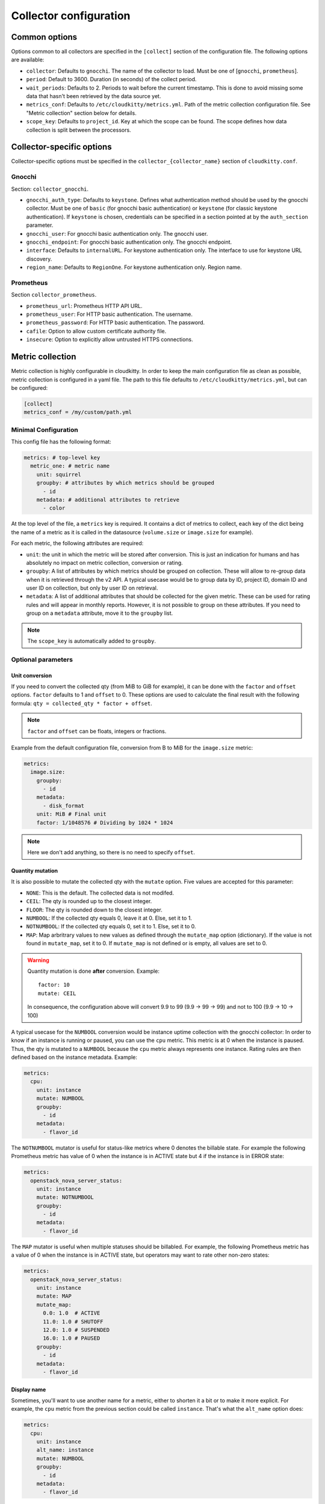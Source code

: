 
=========================
 Collector configuration
=========================

Common options
==============

Options common to all collectors are specified in the ``[collect]`` section of
the configuration file. The following options are available:

* ``collector``: Defaults to ``gnocchi``. The name of the collector to load.
  Must be one of [``gnocchi``, ``prometheus``].

* ``period``: Default to 3600. Duration (in seconds) of the collect period.

* ``wait_periods``: Defaults to 2. Periods to wait before the current
  timestamp. This is done to avoid missing some data that hasn't been
  retrieved by the data source yet.

* ``metrics_conf``: Defaults to ``/etc/cloudkitty/metrics.yml``. Path of the
  metric collection configuration file. See "Metric collection" section below
  for details.

* ``scope_key``: Defaults to ``project_id``. Key at which the scope can be
  found. The scope defines how data collection is split between the processors.

Collector-specific options
==========================

Collector-specific options must be specified in the
``collector_{collector_name}`` section of ``cloudkitty.conf``.

Gnocchi
-------

Section: ``collector_gnocchi``.

* ``gnocchi_auth_type``: Defaults to ``keystone``. Defines what authentication
  method should be used by the gnocchi collector. Must be one of ``basic``
  (for gnocchi basic authentication) or ``keystone`` (for classic keystone
  authentication). If ``keystone`` is chosen, credentials can be specified
  in a section pointed at by the ``auth_section`` parameter.

* ``gnocchi_user``: For gnocchi basic authentication only. The gnocchi user.

* ``gnocchi_endpoint``: For gnocchi basic authentication only. The gnocchi
  endpoint.

* ``interface``: Defaults to ``internalURL``. For keystone authentication only.
  The interface to use for keystone URL discovery.

* ``region_name``: Defaults to ``RegionOne``. For keystone authentication only.
  Region name.


Prometheus
----------

Section ``collector_prometheus``.

* ``prometheus_url``: Prometheus HTTP API URL.

* ``prometheus_user``: For HTTP basic authentication. The username.

* ``prometheus_password``: For HTTP basic authentication. The password.

* ``cafile``: Option to allow custom certificate authority file.

* ``insecure``: Option to explicitly allow untrusted HTTPS connections.


Metric collection
=================

Metric collection is highly configurable in cloudkitty. In order to keep the
main configuration file as clean as possible, metric collection is configured
in a yaml file. The path to this file defaults to
``/etc/cloudkitty/metrics.yml``, but can be configured:

.. code-block:: ini

   [collect]
   metrics_conf = /my/custom/path.yml


Minimal Configuration
---------------------

This config file has the following format:

.. code-block:: yaml

   metrics: # top-level key
     metric_one: # metric name
       unit: squirrel
       groupby: # attributes by which metrics should be grouped
         - id
       metadata: # additional attributes to retrieve
         - color

At the top level of the file, a ``metrics`` key is required. It contains a dict
of metrics to collect, each key of the dict being the name of a metric as it is
called in the datasource (``volume.size`` or ``image.size`` for example).

For each metric, the following attributes are required:

* ``unit``: the unit in which the metric will be stored after conversion. This
  is just an indication for humans and has absolutely no impact on metric
  collection, conversion or rating.

* ``groupby``: A list of attributes by which metrics should be grouped
  on collection. These will allow to re-group data when it is retrieved
  through the v2 API. A typical usecase would be to group data by ID,
  project ID, domain ID and user ID on collection, but only by user ID
  on retrieval.

* ``metadata``: A list of additional attributes that should be collected for
  the given metric. These can be used for rating rules and will appear in
  monthly reports. However, it is not possible to group on these attributes.
  If you need to group on a ``metadata`` attribute, move it to the ``groupby``
  list.

.. note:: The ``scope_key`` is automatically added to ``groupby``.

Optional parameters
-------------------

Unit conversion
~~~~~~~~~~~~~~~

If you need to convert the collected qty (from MiB to GiB for example), it can
be done with the ``factor`` and ``offset`` options. ``factor`` defaults to 1
and ``offset`` to 0. These options are used to calculate the final result with
the following formula: ``qty = collected_qty * factor + offset``.

.. note:: ``factor`` and ``offset`` can be floats, integers or fractions.

Example from the default configuration file, conversion from B to MiB for the
``image.size`` metric:

.. code-block:: yaml

   metrics:
     image.size:
       groupby:
         - id
       metadata:
         - disk_format
       unit: MiB # Final unit
       factor: 1/1048576 # Dividing by 1024 * 1024

.. note::

   Here we don't add anything, so there is no need to specify ``offset``.

Quantity mutation
~~~~~~~~~~~~~~~~~

It is also possible to mutate the collected qty with the ``mutate`` option.
Five values are accepted for this parameter:

* ``NONE``: This is the default. The collected data is not modifed.

* ``CEIL``: The qty is rounded up to the closest integer.

* ``FLOOR``: The qty is rounded down to the closest integer.

* ``NUMBOOL``: If the collected qty equals 0, leave it at 0. Else, set it to 1.

* ``NOTNUMBOOL``: If the collected qty equals 0, set it to 1. Else, set it to
  0.

* ``MAP``: Map arbritrary values to new values as defined through the
  ``mutate_map`` option (dictionary). If the value is not found in
  ``mutate_map``, set it to 0. If ``mutate_map`` is not defined or is empty,
  all values are set to 0.

.. warning::

   Quantity mutation is done **after** conversion. Example::

     factor: 10
     mutate: CEIL

   In consequence, the configuration above will convert 9.9 to 99
   (9.9 -> 99 -> 99) and not to 100 (9.9 -> 10 -> 100)

A typical usecase for the ``NUMBOOL`` conversion would be instance uptime
collection with the gnocchi collector: In order to know if an instance is
running or paused, you can use the ``cpu`` metric. This metric is at
0 when the instance is paused. Thus, the qty is mutated to a ``NUMBOOL``
because the ``cpu`` metric always represents one instance. Rating rules are
then defined based on the instance metadata. Example:

.. code-block:: yaml

   metrics:
     cpu:
       unit: instance
       mutate: NUMBOOL
       groupby:
         - id
       metadata:
         - flavor_id

The ``NOTNUMBOOL`` mutator is useful for status-like metrics where 0 denotes
the billable state. For example the following Prometheus metric has value of 0
when the instance is in ACTIVE state but 4 if the instance is in ERROR state:

.. code-block:: yaml

   metrics:
     openstack_nova_server_status:
       unit: instance
       mutate: NOTNUMBOOL
       groupby:
         - id
       metadata:
         - flavor_id

The ``MAP`` mutator is useful when multiple statuses should be billabled. For
example, the following Prometheus metric has a value of 0 when the instance is
in ACTIVE state, but operators may want to rate other non-zero states:

.. code-block:: yaml

   metrics:
     openstack_nova_server_status:
       unit: instance
       mutate: MAP
       mutate_map:
         0.0: 1.0  # ACTIVE
         11.0: 1.0 # SHUTOFF
         12.0: 1.0 # SUSPENDED
         16.0: 1.0 # PAUSED
       groupby:
         - id
       metadata:
         - flavor_id

Display name
~~~~~~~~~~~~

Sometimes, you'll want to use another name for a metric, either to shorten it a
bit or to make it more explicit. For example, the ``cpu`` metric from the
previous section could be called ``instance``. That's what the ``alt_name``
option does:

.. code-block:: yaml

   metrics:
     cpu:
       unit: instance
       alt_name: instance
       mutate: NUMBOOL
       groupby:
         - id
       metadata:
         - flavor_id

Metric description
~~~~~~~~~~~~~~~~~~

Sometimes, you will want to use a more descriptive attribute to show more
details about the configured rating type. For instance, to provide more
details about the rating of operating system licenses or other software
licenses configured in the cloud. For that, we have the option called
``description``, which is a String like field (up to 64 kB) that can be
used to provide more information for a rating of a metric. When configured,
this option is persisted as rating metadata and it is available through the
summary GET API.

.. code-block:: yaml

   metrics:
     instance-status:
       unit: license-hours
       alt_name: license-hours
       description: |
                    Operating system licenses are charged as follows: (i)
                    Linux distro will not be charged; (ii) All Windows up to
                    version 8 are charged .01 every hour, and other versions
                    .5; (iii) Any other operating systems will be charged .02
       groupby:
         - id
         - operating_system_name
         - operating_system_distro
         - operating_system_version
         - flavor_id
         - flavor_name
         - cores
         - ram
       metadata: []

Multiple ratings in one metric
~~~~~~~~~~~~~~~~~~~~~~~~~~~~~~

Besides the common configuration, the collectors also accept a list of
rating types definitions for each metric. Using a list of rating types
definitions allows operators to rate different aspects of the same resource
type collected through the same metric, otherwise operators would need to
create multiple metrics in the collector to create multiple rating types in
CloudKitty.

.. code-block:: yaml

   metrics:
     instance.metric:
       - unit: instance
         alt_name: flavor
         mutate: NUMBOOL
         groupby:
           - id
         metadata:
           - flavor_id
       - unit: instance
         alt_name: operating_system_license
         mutate: NUMBOOL
         groupby:
           - id
         metadata:
           - os_license

Collector-specific configuration
--------------------------------

Some collectors require extra options. These must be specified through the
``extra_args`` option. Some options have defaults, other must be systematically
specified. The extra args for each collector are detailed below.

Gnocchi
~~~~~~~

.. note:: In order to retrieve metrics from Gnocchi, Cloudkitty uses the
          dynamic aggregates endpoint. It builds an operation of the following
          format: ``(aggregate RE_AGGREGATION_METHOD (metric METRIC_NAME
          AGGREGATION_METHOD))``. This means "retrieve all aggregates of type
          ``AGGREGATION_METHOD`` for the metric named ``METRIC_NAME`` and
          re-aggregate them using ``RE_AGGREGATION_METHOD``".

          By default, the re-aggregation method defaults to the
          aggregation method.

          Setting the re-aggregation method to a different value than the
          aggregation method is useful when the granularity of the aggregates
          does not match CloudKitty's collect period, or when using
          ``rate:`` aggregation, as you're probably don't want a rate of rates,
          but rather a sum or max of rates.


* ``resource_type``: No default value. The resource type the current metric is
  bound to.

* ``resource_key``: Defaults to ``id``. The attribute containing the unique
  resource identifier. This is an advanced option, do not modify it
  unless you know what you're doing.

* ``aggregation_method``: Defaults to ``max``. The aggregation method to use
  when retrieving measures from gnocchi. Must be one of ``min``, ``max``,
  ``mean``, ``rate:min``, ``rate:max``, ``rate:mean``.

* ``re_aggregation_method``: Defaults to ``aggregation_method``. The
  re_aggregation method to use when retrieving measures from gnocchi.

* ``force_granularity``: Defaults to ``0``. If > 0, this granularity will be
  used for metric aggregations. Else, the lowest available granularity will be
  used (meaning the granularity covering the longest period).

* ``use_all_resource_revisions``: Defaults to ``True``. This option is useful
  when using Gnocchi with the patch introduced via https://github
  .com/gnocchixyz/gnocchi/pull/1059. That patch can cause queries to return
  more than one entry per granularity (timespan), according to the revisions a
  resource has. This can be problematic when using the 'mutate' option
  of Cloudkitty. This option to allow operators to discard all datapoints
  returned from Gnocchi, but the last one in the granularity queried by
  CloudKitty for a resource id. The default behavior is maintained, which
  means, CloudKitty always use all of the data points returned.

* ``custom_query``: Provide means for operators to customize the aggregation
  query executed against Gnocchi. By default we use the following ``(aggregate
  RE_AGGREGATION_METHOD (metric METRIC_NAME AGGREGATION_METHOD))``. Therefore,
  this option enables operators to take full advantage of operations available
  in Gnocchi such as any arithmetic operations, logical operations and many
  others. When using a custom aggregation query, you can keep the placeholders
  ``RE_AGGREGATION_METHOD``, ``AGGREGATION_METHOD``, and ``METRIC_NAME``: they
  will be replaced at runtime by values from the metric configuration.

  One example use case is metrics that are supposed to be always growing
  values, such as RadosGW usage data. The usage data is affected by usage data
  trimming on RadosGW, which can lead to swaps (meaning, that the right side
  value of the series is smaller than the left side value) in the data series
  in Gnocchi. Therefore, to handle this situation one could, for instance, use
  the following custom query: ``(div (+ (aggregate RE_AGGREGATION_METHOD
  (metric METRIC_NAME AGGREGATION_METHOD)) (abs (aggregate
  RE_AGGREGATION_METHOD (metric METRIC_NAME AGGREGATION_METHOD)))) 2)``: this
  custom query would return ``0`` when the value of the series swap.


Prometheus
~~~~~~~~~~

* ``aggregation_method``: Defaults to ``max``. The aggregation method to use
  when retrieving measures from prometheus. Must be one of ``avg``, ``min``,
  ``max``, ``sum``, ``count``, ``stddev``, ``stdvar``.

* ``query_function``: Optional argument. The function to apply to an instant
  vector after the ``aggregation_method`` or ``range_function`` has altered the
  data. Must be one of ``abs``, ``ceil``, ``exp``, ``floor``, ``ln``, ``log2``,
  ``log10``, ``round``, ``sqrt``. For more information on these functions,
  you can check `this page`_

* ``query_prefix``: Optional argument. An arbitrary prefix to add to the
  Prometheus query generated by CloudKitty, separated by a space.

* ``query_suffix``: Optional argument. An arbitrary suffix to add to the
  Prometheus query generated by CloudKitty, separated by a space.

* ``range_function``: Optional argument. The function to apply instead of the
  implicit ``{aggregation_method}_over_time``. Must be one of ``changes``,
  ``delta``, ``deriv``, ``idelta``, ``irange``, ``irate``, ``rate``. For more
  information on these functions, you can check `this page`_

Here is one example of a rating with PromQL `vector matching`_:

.. code-block:: yaml

  metrics:
    libvirt_domain_openstack_info:
    - alt_name: cpu
      unit: vCPU
      groupby:
      - project_id
      metadata:
      - instance_name
      - domain
      extra_args:
        query_suffix: "* on (domain) group_left() libvirt_domain_vcpu_maximum"


And the resulting PromQL:

.. code-block:: promql

  max(
     max_over_time(
        libvirt_domain_openstack_info{project_id="<PROJECT_ID>"}
        [1h]
     )
  ) by (
     project_id,
     instance_name,
     domain
  ) * on (domain)
  group_left()
  libvirt_domain_vcpu_maximum


.. _this page: https://prometheus.io/docs/prometheus/latest/querying/basics/
.. _vector matching: https://prometheus.io/docs/prometheus/latest/querying/operators/#vector-matching
